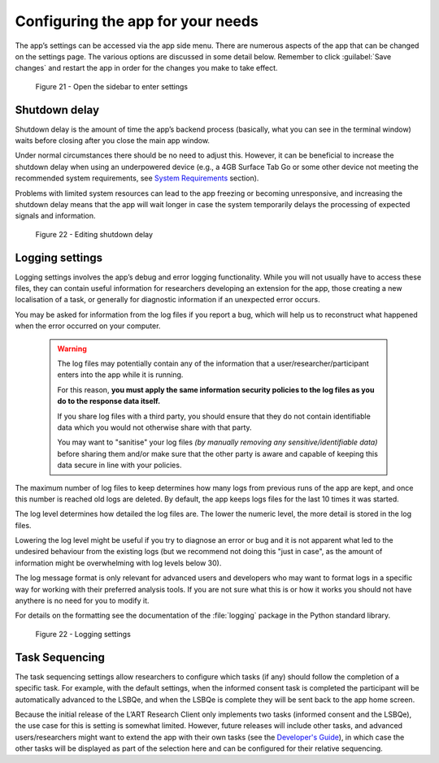 Configuring the app for your needs
==================================

The app’s settings can be accessed via the app side menu. There are numerous aspects of the app that 
can be changed on the settings page. The various options are discussed in some detail below. 
Remember to click :guilabel:`Save changes` and restart the app in order for the changes you make to take effect. 

.. figure:: figures/figure21.png
      :width: 400
      :alt: Screenshot of completing the L'ART Research Client menu

      Figure 21 - Open the sidebar to enter settings

Shutdown delay
--------------

Shutdown delay is the amount of time the app’s backend process (basically, what you can see in the terminal window)
waits before closing after you close the main app window.

Under normal circumstances there should be no need to adjust this. However, it can be beneficial to increase the shutdown
delay when using an underpowered device (e.g., a 4GB Surface Tab Go or some other device not meeting the recommended system requirements,
see `System Requirements <file:///C:/Users/admin/Documents/lart-research-client/docs/build/html/users/system-requirements.html>`_ section). 


Problems with limited system resources can lead to the app freezing or becoming unresponsive, and increasing the shutdown
delay means that the app will wait longer in case the system temporarily delays the processing of expected signals and information. 

.. figure:: figures/figure22.png
      :width: 400
      :alt: Screenshot of shutdown delay section in general app settings

      Figure 22 - Editing shutdown delay

Logging settings
----------------

Logging settings involves the app’s debug and error logging functionality. While you will not usually have to access these files,
they can contain useful information for researchers developing an extension for the app, those creating a new localisation of a task,
or generally for diagnostic information if an unexpected error occurs. 

You may be asked for information from the log files if you report a bug, which will help us to reconstruct what happened when the error
occurred on your computer. 

    .. warning::

                The log files may potentially contain any of the information that a user/researcher/participant enters into the app while it is running. 
                
                For this reason, **you must apply the same information security policies to the log files as you do to the response data itself.** 

                If you share log files with a third party, you should ensure that they do not contain identifiable data which you would not otherwise
                share with that party. 
                
                You may want to "sanitise" your log files *(by manually removing any sensitive/identifiable data)* before sharing
                them and/or make sure that the other party is aware and capable of keeping this data secure in line with your policies.

The maximum number of log files to keep determines how many logs from previous runs of the app are kept, and once this number is reached old logs are deleted.
By default, the app keeps logs files for the last 10 times it was started. 

The log level determines how detailed the log files are. The lower the numeric level, the more detail is stored in the log files. 

Lowering the log level might be useful if you try to diagnose an error or bug and it is not apparent what led to the undesired behaviour from the existing logs
(but we recommend not doing this "just in case", as the amount of information might be overwhelming with log levels below 30). 

The log message format is only relevant for advanced users and developers who may want to format logs in a specific way for working with their
preferred analysis tools. If you are not sure what this is or how it works you should not have anythere is no  need for you to modify it. 

For details on the formatting see the documentation of the :file:`logging` package in the Python standard library.

.. figure:: figures/figure23.png
      :width: 400
      :alt: Screenshot of Logging settings

      Figure 22 - Logging settings

Task Sequencing
---------------

The task sequencing settings allow researchers to configure which tasks (if any) should follow the completion of a specific task. 
For example, with the default settings, when the informed consent task is completed the participant will be automatically advanced
to the LSBQe, and when the LSBQe is complete they will be sent back to the app home screen. 

Because the initial release of the L’ART Research Client only implements two tasks (informed consent and the LSBQe), the use case
for this is setting is somewhat limited. However, future releases will include other tasks, and advanced users/researchers might 
want to extend the app with their own tasks (see the `Developer's Guide <file:///C:/Users/admin/Documents/lart-research-client/docs/build/html/developers/index.html>`_),
in which case the other tasks will be displayed as part of the selection here and can be configured for their relative sequencing. 

.. / add link to developers guide. :docs: developers/index?